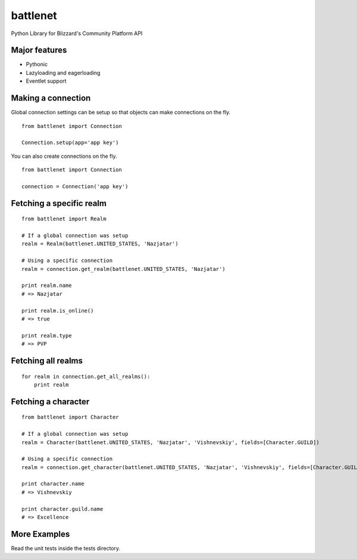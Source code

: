 battlenet
=====================

Python Library for Blizzard's Community Platform API

Major features
----------------------

* Pythonic

* Lazyloading and eagerloading

* Eventlet support

Making a connection
----------------------

Global connection settings can be setup so that objects can make connections on the fly.

::

    from battlenet import Connection

    Connection.setup(app='app key')

You can also create connections on the fly.

::

    from battlenet import Connection

    connection = Connection('app key')

Fetching a specific realm
-------------------------

::

    from battlenet import Realm

    # If a global connection was setup
    realm = Realm(battlenet.UNITED_STATES, 'Nazjatar')

    # Using a specific connection
    realm = connection.get_realm(battlenet.UNITED_STATES, 'Nazjatar')

    print realm.name
    # => Nazjatar

    print realm.is_online()
    # => true

    print realm.type
    # => PVP


Fetching all realms
-------------------------

::

    for realm in connection.get_all_realms():
        print realm

Fetching a character
----------------------

::

    from battlenet import Character

    # If a global connection was setup
    realm = Character(battlenet.UNITED_STATES, 'Nazjatar', 'Vishnevskiy', fields=[Character.GUILD])

    # Using a specific connection
    realm = connection.get_character(battlenet.UNITED_STATES, 'Nazjatar', 'Vishnevskiy', fields=[Character.GUILD]))

    print character.name
    # => Vishnevskiy

    print character.guild.name
    # => Excellence

More Examples
----------------------

Read the unit tests inside the tests directory.